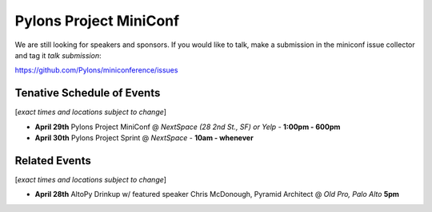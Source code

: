 =========================
 Pylons Project MiniConf
=========================

We are still looking for speakers and sponsors. If you would like to
talk, make a submission in the miniconf issue collector and tag it
`talk submission`:

https://github.com/Pylons/miniconference/issues


Tenative Schedule of Events
---------------------------

[*exact times and locations subject to change*]


- **April 29th** 
  Pylons Project MiniConf 
  @ *NextSpace (28 2nd St., SF) or Yelp* - **1:00pm - 600pm**

- **April 30th** 
  Pylons Project Sprint 
  @ *NextSpace* - **10am - whenever**


Related Events
--------------

[*exact times and locations subject to change*]

- **April 28th**   AltoPy Drinkup w/ featured speaker Chris McDonough, Pyramid Architect @ *Old Pro, Palo Alto* **5pm**
